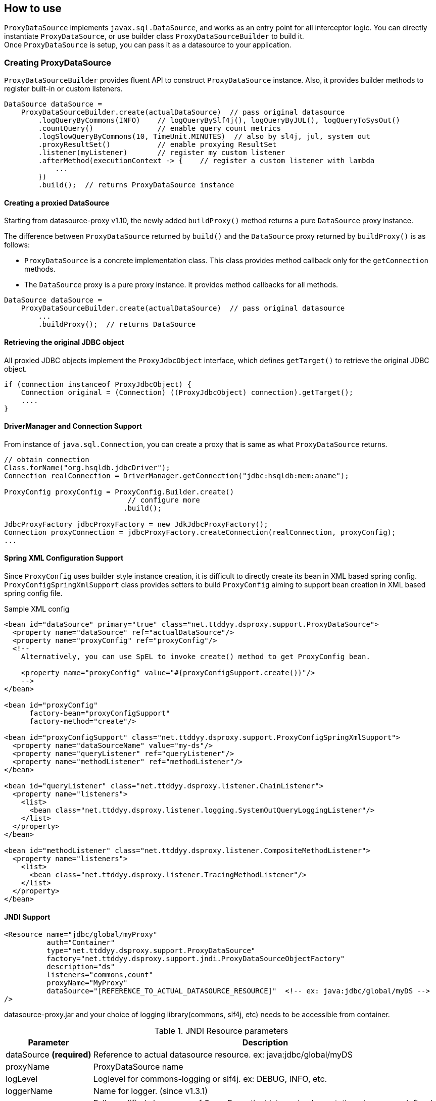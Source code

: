 [[how-to-use]]
== How to use

`ProxyDataSource` implements `javax.sql.DataSource`, and works as an entry point for all interceptor logic.
You can directly instantiate `ProxyDataSource`, or use builder class `ProxyDataSourceBuilder` to build it. +
Once `ProxyDataSource` is setup, you can pass it as a datasource to your application.


[[creating-proxydatasource]]
=== Creating ProxyDataSource

`ProxyDataSourceBuilder` provides fluent API to construct `ProxyDataSource` instance.
Also, it provides builder methods to register built-in or custom listeners.

[source,java]
----
DataSource dataSource =
    ProxyDataSourceBuilder.create(actualDataSource)  // pass original datasource
        .logQueryByCommons(INFO)    // logQueryBySlf4j(), logQueryByJUL(), logQueryToSysOut()
        .countQuery()               // enable query count metrics
        .logSlowQueryByCommons(10, TimeUnit.MINUTES)  // also by sl4j, jul, system out
        .proxyResultSet()           // enable proxying ResultSet
        .listener(myListener)       // register my custom listener
        .afterMethod(executionContext -> {    // register a custom listener with lambda
            ...
        })
        .build();  // returns ProxyDataSource instance
----

[[creating-a-proxied-datasource]]
==== Creating a proxied DataSource
Starting from datasource-proxy v1.10, the newly added `buildProxy()` method returns a pure `DataSource` proxy instance.

The difference between `ProxyDataSource` returned by `build()` and the `DataSource` proxy returned by `buildProxy()` is as follows:

* `ProxyDataSource` is a concrete implementation class.
  This class provides method callback only for the `getConnection` methods.
* The `DataSource` proxy is a pure proxy instance. It provides method callbacks for all methods.

[source,java]
----
DataSource dataSource =
    ProxyDataSourceBuilder.create(actualDataSource)  // pass original datasource
        ...
        .buildProxy();  // returns DataSource
----

[[retrieving-the-original-jdbc-object]]
==== Retrieving the original JDBC object

All proxied JDBC objects implement the `ProxyJdbcObject` interface, which defines `getTarget()` to retrieve the original JDBC object.

[source,java]
----
if (connection instanceof ProxyJdbcObject) {
    Connection original = (Connection) ((ProxyJdbcObject) connection).getTarget();
    ....
}
----


==== DriverManager and Connection Support

From instance of `java.sql.Connection`, you can create a proxy that is same as what `ProxyDataSource` returns.

```java
// obtain connection
Class.forName("org.hsqldb.jdbcDriver");
Connection realConnection = DriverManager.getConnection("jdbc:hsqldb:mem:aname");

ProxyConfig proxyConfig = ProxyConfig.Builder.create()
                             // configure more
                            .build();

JdbcProxyFactory jdbcProxyFactory = new JdkJdbcProxyFactory();
Connection proxyConnection = jdbcProxyFactory.createConnection(realConnection, proxyConfig);
...
```


==== Spring XML Configuration Support

Since `ProxyConfig` uses builder style instance creation, it is difficult to directly create
its bean in XML based spring config. `ProxyConfigSpringXmlSupport` class provides setters to
build `ProxyConfig` aiming to support bean creation in XML based spring config file.

.Sample XML config
```xml
<bean id="dataSource" primary="true" class="net.ttddyy.dsproxy.support.ProxyDataSource">
  <property name="dataSource" ref="actualDataSource"/>
  <property name="proxyConfig" ref="proxyConfig"/>
  <!--
    Alternatively, you can use SpEL to invoke create() method to get ProxyConfig bean.

    <property name="proxyConfig" value="#{proxyConfigSupport.create()}"/>
    -->
</bean>

<bean id="proxyConfig"
      factory-bean="proxyConfigSupport"
      factory-method="create"/>

<bean id="proxyConfigSupport" class="net.ttddyy.dsproxy.support.ProxyConfigSpringXmlSupport">
  <property name="dataSourceName" value="my-ds"/>
  <property name="queryListener" ref="queryListener"/>
  <property name="methodListener" ref="methodListener"/>
</bean>

<bean id="queryListener" class="net.ttddyy.dsproxy.listener.ChainListener">
  <property name="listeners">
    <list>
      <bean class="net.ttddyy.dsproxy.listener.logging.SystemOutQueryLoggingListener"/>
    </list>
  </property>
</bean>

<bean id="methodListener" class="net.ttddyy.dsproxy.listener.CompositeMethodListener">
  <property name="listeners">
    <list>
      <bean class="net.ttddyy.dsproxy.listener.TracingMethodListener"/>
    </list>
  </property>
</bean>
```


==== JNDI Support

```xml
<Resource name="jdbc/global/myProxy"
          auth="Container"
          type="net.ttddyy.dsproxy.support.ProxyDataSource"
          factory="net.ttddyy.dsproxy.support.jndi.ProxyDataSourceObjectFactory"
          description="ds"
          listeners="commons,count"
          proxyName="MyProxy"
          dataSource="[REFERENCE_TO_ACTUAL_DATASOURCE_RESOURCE]"  <!-- ex: java:jdbc/global/myDS -->
/>
```

datasource-proxy.jar and your choice of logging library(commons, slf4j, etc) needs to be accessible from container.


.JNDI Resource parameters
[cols="20,80"]
|===
| Parameter     | Description

| dataSource *(required)*   | Reference to actual datasource resource. ex: java:jdbc/global/myDS
| proxyName               | ProxyDataSource name
| logLevel                | Loglevel for commons-logging or slf4j. ex: DEBUG, INFO, etc.
| loggerName              | Name for logger. (since v1.3.1)
| listeners               | Fully qualified class name of QueryExecutionListener implementation class,or predefined values below. Can be comma delimited.
| queryTransformer        | Fully qualified class name of QueryTransformer implementation class.
| parameterTransformer    | Fully qualified class name of ParameterTransformer implementation class.
|===


.JNDI Resource "listeners" parameter
[cols="20,80"]
|===
| Parameter     | Description

| sysout        | Alias to net.ttddyy.dsproxy.listener.logging.SystemOutQueryLoggingListener
| commons       | Alias to net.ttddyy.dsproxy.listener.logging.CommonsQueryLoggingListener
| slf4j         | Alias to net.ttddyy.dsproxy.listener.logging.SLF4JQueryLoggingListener
| count         | Alias to net.ttddyy.dsproxy.listener.logging.DataSourceQueryCountListener
| x.y.z.MyQueryExecutionListener  | Fully qualified class name of QueryExecutionListener implementation
|===


.JNDI Resource "format" parameter
[cols="20,80"]
|===
| Parameter     | Description

| json          | Set logging output format as JSON
|===


See Tomcat configuration examples in {datasource-proxy-examples}[datasource-proxy-examples] project:

- {jndi-embedded-example}[with embedded tomcat]
- {jndi-external-example}[with external tomcat]

Also see `ProxyDataSourceObjectFactory` javadoc


[[generated-keys]]
=== Generated Keys

[[auto-retrieve-generated-keys]]
==== Auto retrieve generated keys

When 1) generated-keys are available(e.g.: `Statement#RETURN_GENERATED_KEYS` is specified at execution of statement
or at creation of prepared/callable statement) and 2) query execution methods(`execute`, `executeUpdate`, `executeBatch`,
etc) are called, automatically calls `getGeneratedKeys()` and make the returned `ResultSet` available via
`ExecutionInfo#getGeneratedKeys()` in `QueryExecutionListener`.

To enable auto retrieval of generated-keys:

```java
builder
  .autoRetrieveGeneratedKeys(...)
  .build();
```

NOTE: When `getGeneratedKeys()` is called:  +
If there is a cached(auto retrieved) generated-keys and it is still open, then cached `ResultSet` is returned.
If there is no cached generated-keys or cached one exists but it is already closed, it will perform the
actual `getGeneratedKeys()` on underlying `Statement` object, keep the result into the cache, then return it.

If you want to *always* retrieve generated-keys without changing application code that may be executing query without
`Statement#RETURN_GENERATED_KEYS`, see <<replace-invoking-method-and-parameters>>.
You could modify query executions to set `RETURN_GENERATED_KEYS`.

[[auto-retrieve-generated-keys-for-batch]]
===== For batch execution: `executeBatch()` and `executeLargeBatch()`

According to JDBC specification, returning `getGeneratedKeys()` for `executeBatch()` and `executeLargeBatch()` is
implementation specific:

[quote, from JDBC specification]
""
Note – It is implementation-defined as to whether
Statement.getGeneratedKeys will return generated values after invoking the
executeBatch or executeLargeBatch methods.
""


In datasource-proxy, whether to auto-retrieve batch execution is configurable by
`ProxyDataSourceBuilder#retrieveGeneratedKeysForBatch()`.

```java
builder
  .autoRetrieveGeneratedKeys(...)
  .retrieveGeneratedKeysForBatch(false, true)  // first arg is for Statement,
                                               // second is for Prepared/Callable
  .build();
```

Default behavior for batch executions:

.Default behavior for auto retrieving generated keys for batch execution
[cols="20,80"]
|===
| Type               | Auto Retrieval

| Statement          | NOT Retrieve
| Prepared/Callable  | Retrieve
|===



[[auto-close-generated-keys]]
==== Auto close generated keys

When auto-close is enabled, close the <<auto-retrieve-generated-keys, auto-retrieved generated-keys>> after
all `QueryExecutionListener#afterQuery()` are performed.

This option is used with <<auto-retrieve-generated-keys, auto retrieve generated keys>> feature.

```java
builder
  .autoRetrieveGeneratedKeys(true)  // specify `true` or `false` to auto-close the `ResultSet`
  .build();
```


If you want to *reuse* the auto-retrieved generated-keys in upper layer, such as OR mapper or application, turn
off this auto-close feature; so that, cached generated-keys will be returned when `getGeneratedKeys()` is called.
Based on jdbc-driver implementation, calling `getGeneratedKeys()` might be limited to once.
When you decided to reuse generated-keys, you might need to support repeatable read on the `ResultSet`. see
<<proxying-generated-keys>> for how to support repeatable read on generated-keys.


NOTE: When `getGeneratedKeys()` is called, the returned `ResultSet` will NOT be closed by this feature since it is
not auto-retrieved generated-keys.

[[proxying-generated-keys]]
==== Proxying generated keys

Create a proxy for generated-keys' `ResultSet`.
This applies to both <<auto-retrieve-generated-keys, auto-retrieved generated-keys>> and result of
`getGeneratedKeys()`.

*Usecase*

You have a `QueryExecutionListener` that reads values from  generated-keys' `ResultSet`. Also, in upper layer, such as
ORM or application logic, it needs to use the same generated-keys' `ResultSet`.

Based on `ResultSet` implementation, reading values may be limited to only once; therefore, when
`QueryExecutionListener` reads values from generated-keys' `ResultSet` and upper layer tries to read values from it,
the `ResultSet` may not allow the repeated read.

To allow multiple reads, you can proxy the generated-keys' `ResultSet` with `RepeatableReadResultSetProxyLogic`.

```java
builder
   // specify proxy factory for generated-keys' result-set
  .autoRetrieveGeneratedKeys(false, new RepeatableReadResultSetProxyLogicFactory());
  // equivalent of above
  //   .autoRetrieveGeneratedKeysWithRepeatableReadProxy(false);
  .build();
```


=== Proxying ResultSet

By default, datasource-proxy does *NOT* proxy `ResultSet`. However, in some case, you want to return a proxied
`ResultSet` - for example, apply `MethodExecutionListener` on `ResultSet`.

To enable `ResultSet` proxy, `ProxyDataSourceBuilder` has `proxyResultSet()` method.

```java
builder
  // configure listeners
  .proxyResultSet()  // enable proxying result set
  .build();
```

In addition, the `proxyResultSet()` method takes `ResultSetProxyLogicFactory` to add some logic on
interacting with `ResultSet`. Default logic is no-op.

NOTE: This proxying does NOT apply to the `ResultSet` from `getGeneratedKeys()`. To proxy the result of
`getGeneratedKeys()`, see <<proxying-generated-keys>>.

[[repeatable-read-resultset]]
==== Repeatable read ResultSet

`RepeatableReadResultSetProxyLogic` allows `ResultSet` to be consumed more than once.


```java
builder
  // configure listeners
  .repeatableReadResultSet()
//  .proxyResultSet(new RepeatableReadResultSetProxyLogicFactory())  // same as above
  .build();
```

[[repeatable-read-resultset-with-cachedrowsetresultsetproxylogic]]
==== Repeatable read ResultSet with CachedRowSetResultSetProxyLogic

New result set proxy, `CachedRowSetResultSetProxyLogic` is introduced at version `1.4.7`.
`CachedRowSetResultSetProxyLogic` uses `javax.sql.rowset.CachedRowSet` as underlying implementation, which is a
sub-interface of `ResultSet` and provides cursor scrollability in disconnected fashion.  +
Default `CachedRowSet` implementation is `com.sun.rowset.CachedRowSetImpl` for oracle JDK (note for `com.sun` package),
which you can change via `RowSetFactory` (please see details on JDK documentation).

To use `CachedRowSetResultSetProxyLogic` for `ResultSet` proxy, simply supply its proxy-logic factory,
`CachedRowSetResultSetProxyLogicFactory`, to `ProxyDataSourceBuilder` when enabling result set proxy.


```java
builder
  // proxy for regular ResultSet
  .proxyResultSet(new RepeatableReadResultSetProxyLogicFactory())
   // proxy for generated-keys
  .autoRetrieveGeneratedKeys(false, new RepeatableReadResultSetProxyLogicFactory());
  .build();
```

[[using-a-custom-resultset-proxy]]
==== Using a custom ResultSet proxy

The `proxyResultSet` and `autoRetrieveGeneratedKeys` methods on the `ProxyDataSourceBuilder` can take a `ResultSetProxyLogicFactory` factory implementation. If you want to provide custom logic for handling the `ResultSet` object, you can provide a custom implementation by providing a custom factory implementation.

For example, https://github.com/jdbc-observations/datasource-proxy/pull/98/files[this code in the datasource-proxy pull request #98] provides a Spring's `SqlRowSet` based `ResultSet` proxy implementation to cover some shortcomings from the `com.sun.rowset.CachedRowSetImpl`.
